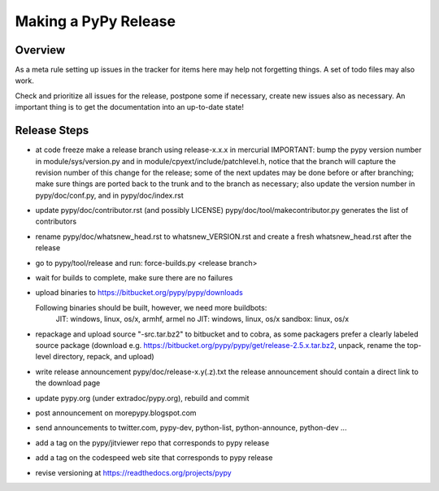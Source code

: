 Making a PyPy Release
=====================

Overview
--------

As a meta rule setting up issues in the tracker for items here may help not
forgetting things. A set of todo files may also work.

Check and prioritize all issues for the release, postpone some if necessary,
create new  issues also as necessary. An important thing is to get
the documentation into an up-to-date state!


Release Steps
-------------

* at code freeze make a release branch using release-x.x.x in mercurial
  IMPORTANT: bump the
  pypy version number in module/sys/version.py and in
  module/cpyext/include/patchlevel.h, notice that the branch
  will capture the revision number of this change for the release;
  some of the next updates may be done before or after branching; make
  sure things are ported back to the trunk and to the branch as
  necessary; also update the version number in pypy/doc/conf.py,
  and in pypy/doc/index.rst
* update pypy/doc/contributor.rst (and possibly LICENSE)
  pypy/doc/tool/makecontributor.py generates the list of contributors
* rename pypy/doc/whatsnew_head.rst to whatsnew_VERSION.rst
  and create a fresh whatsnew_head.rst after the release
* go to pypy/tool/release and run:
  force-builds.py <release branch>
* wait for builds to complete, make sure there are no failures
* upload binaries to https://bitbucket.org/pypy/pypy/downloads

  Following binaries should be built, however, we need more buildbots:
    JIT: windows, linux, os/x, armhf, armel
    no JIT: windows, linux, os/x
    sandbox: linux, os/x

* repackage and upload source "-src.tar.bz2" to bitbucket and to cobra, as some
  packagers prefer a clearly labeled source package (download e.g.
  https://bitbucket.org/pypy/pypy/get/release-2.5.x.tar.bz2, unpack,
  rename the top-level directory, repack, and upload)

* write release announcement pypy/doc/release-x.y(.z).txt
  the release announcement should contain a direct link to the download page
* update pypy.org (under extradoc/pypy.org), rebuild and commit

* post announcement on morepypy.blogspot.com
* send announcements to twitter.com, pypy-dev, python-list,
  python-announce, python-dev ...

* add a tag on the pypy/jitviewer repo that corresponds to pypy release
* add a tag on the codespeed web site that corresponds to pypy release
* revise versioning at https://readthedocs.org/projects/pypy
